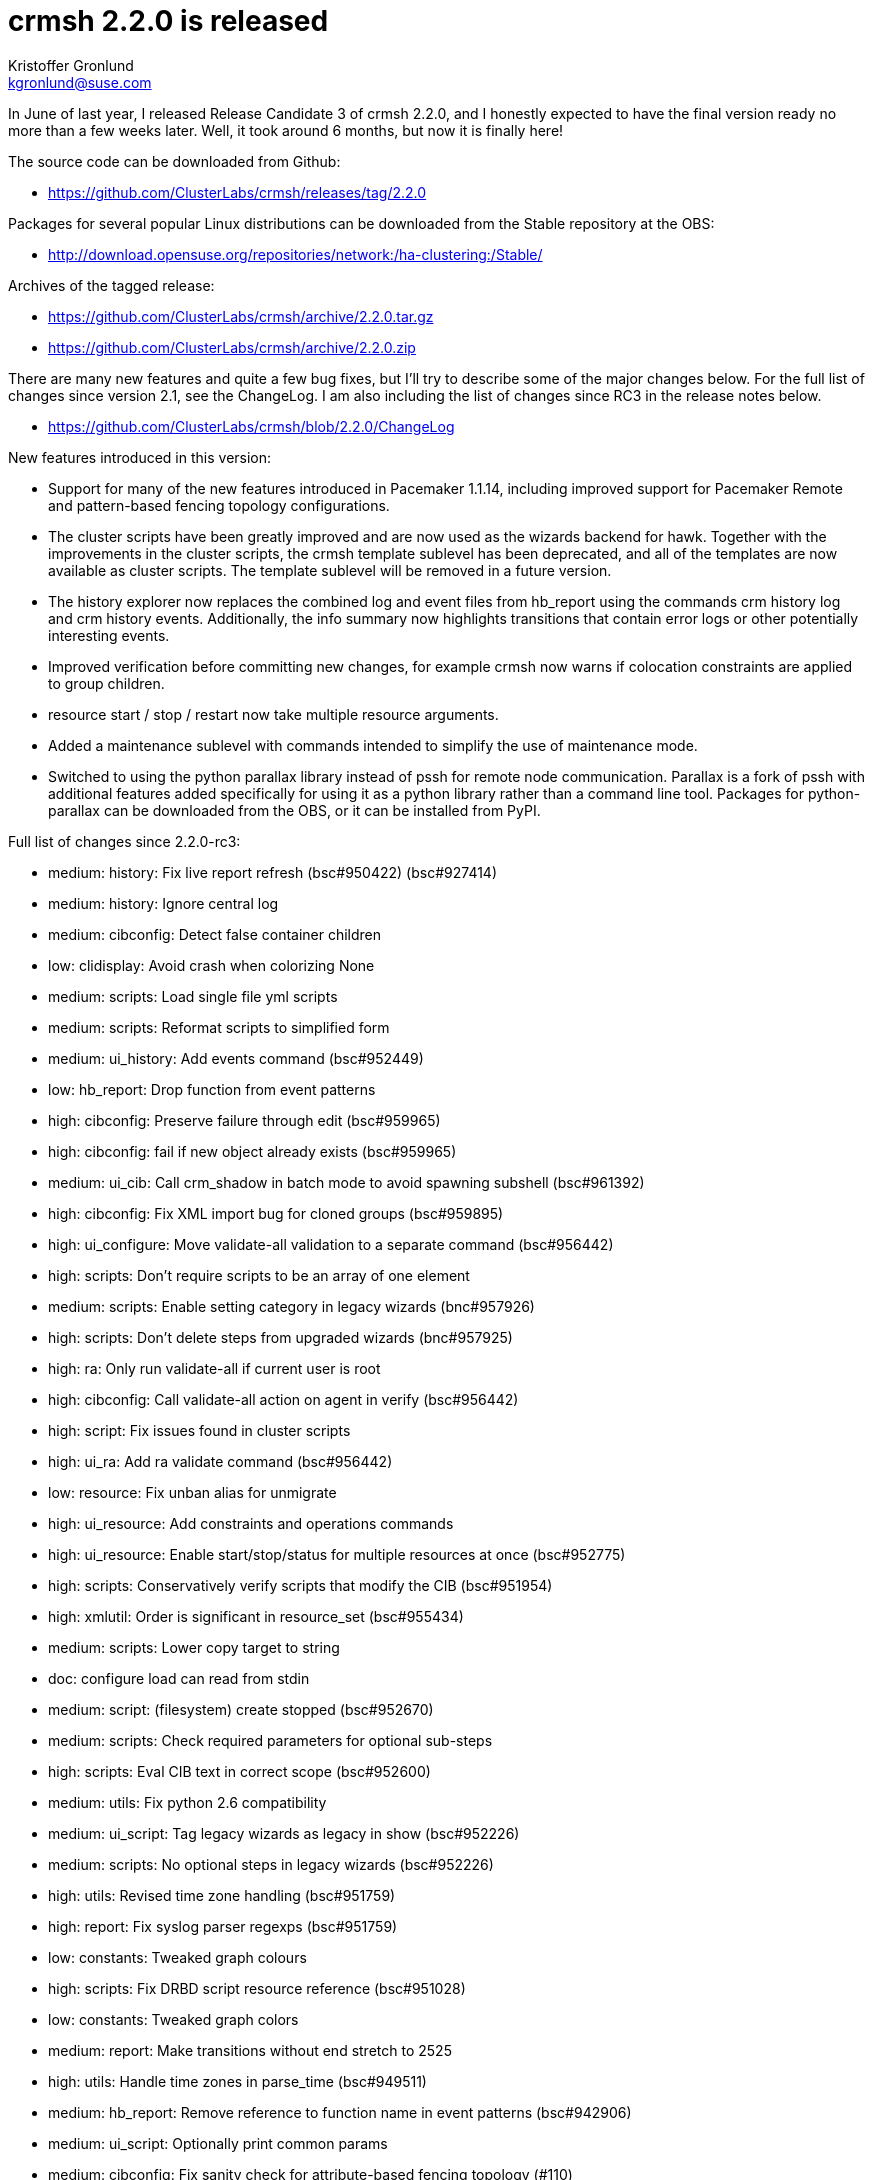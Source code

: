 crmsh 2.2.0 is released
=======================
:Author: Kristoffer Gronlund
:Email: kgronlund@suse.com
:Date: 2016-01-15 15:00

In June of last year, I released Release Candidate 3 of crmsh 2.2.0,
and I honestly expected to have the final version ready no more than a
few weeks later. Well, it took around 6 months, but now it is finally
here!

The source code can be downloaded from Github:

* https://github.com/ClusterLabs/crmsh/releases/tag/2.2.0

Packages for several popular Linux distributions can be downloaded
from the Stable repository at the OBS:

* http://download.opensuse.org/repositories/network:/ha-clustering:/Stable/

Archives of the tagged release:

* https://github.com/ClusterLabs/crmsh/archive/2.2.0.tar.gz
* https://github.com/ClusterLabs/crmsh/archive/2.2.0.zip

There are many new features and quite a few bug fixes, but I'll try to
describe some of the major changes below. For the full list of changes
since version 2.1, see the ChangeLog. I am also including the list
of changes since RC3 in the release notes below.

* https://github.com/ClusterLabs/crmsh/blob/2.2.0/ChangeLog

New features introduced in this version:

* Support for many of the new features introduced in Pacemaker
  1.1.14, including improved support for Pacemaker Remote and
  pattern-based fencing topology configurations.

* The cluster scripts have been greatly improved and are now used as
  the wizards backend for hawk. Together with the improvements in the
  cluster scripts, the crmsh template sublevel has been deprecated,
  and all of the templates are now available as cluster scripts. The
  template sublevel will be removed in a future version.

* The history explorer now replaces the combined log and event files
  from hb_report using the commands crm history log and crm history
  events. Additionally, the info summary now highlights transitions
  that contain error logs or other potentially interesting events.

* Improved verification before committing new changes, for example
  crmsh now warns if colocation constraints are applied to group
  children.

* resource start / stop / restart now take multiple resource arguments.

* Added a maintenance sublevel with commands intended to simplify the
  use of maintenance mode.

* Switched to using the python parallax library instead of pssh for
  remote node communication. Parallax is a fork of pssh with
  additional features added specifically for using it as a python
  library rather than a command line tool. Packages for
  python-parallax can be downloaded from the OBS, or it can be
  installed from PyPI.

Full list of changes since 2.2.0-rc3:

- medium: history: Fix live report refresh (bsc#950422) (bsc#927414)
- medium: history: Ignore central log
- medium: cibconfig: Detect false container children
- low: clidisplay: Avoid crash when colorizing None
- medium: scripts: Load single file yml scripts
- medium: scripts: Reformat scripts to simplified form
- medium: ui_history: Add events command (bsc#952449)
- low: hb_report: Drop function from event patterns
- high: cibconfig: Preserve failure through edit (bsc#959965)
- high: cibconfig: fail if new object already exists (bsc#959965)
- medium: ui_cib: Call crm_shadow in batch mode to avoid spawning subshell (bsc#961392)
- high: cibconfig: Fix XML import bug for cloned groups (bsc#959895)
- high: ui_configure: Move validate-all validation to a separate command (bsc#956442)
- high: scripts: Don't require scripts to be an array of one element
- medium: scripts: Enable setting category in legacy wizards (bnc#957926)
- high: scripts: Don't delete steps from upgraded wizards (bnc#957925)
- high: ra: Only run validate-all if current user is root
- high: cibconfig: Call validate-all action on agent in verify (bsc#956442)
- high: script: Fix issues found in cluster scripts
- high: ui_ra: Add ra validate command (bsc#956442)
- low: resource: Fix unban alias for unmigrate
- high: ui_resource: Add constraints and operations commands
- high: ui_resource: Enable start/stop/status for multiple resources at once (bsc#952775)
- high: scripts: Conservatively verify scripts that modify the CIB (bsc#951954)
- high: xmlutil: Order is significant in resource_set (bsc#955434)
- medium: scripts: Lower copy target to string
- doc: configure load can read from stdin
- medium: script: (filesystem) create stopped (bsc#952670)
- medium: scripts: Check required parameters for optional sub-steps
- high: scripts: Eval CIB text in correct scope (bsc#952600)
- medium: utils: Fix python 2.6 compatibility
- medium: ui_script: Tag legacy wizards as legacy in show (bsc#952226)
- medium: scripts: No optional steps in legacy wizards (bsc#952226)
- high: utils: Revised time zone handling (bsc#951759)
- high: report: Fix syslog parser regexps (bsc#951759)
- low: constants: Tweaked graph colours
- high: scripts: Fix DRBD script resource reference (bsc#951028)
- low: constants: Tweaked graph colors
- medium: report: Make transitions without end stretch to 2525
- high: utils: Handle time zones in parse_time (bsc#949511)
- medium: hb_report: Remove reference to function name in event patterns (bsc#942906)
- medium: ui_script: Optionally print common params
- medium: cibconfig: Fix sanity check for attribute-based fencing topology (#110)
- high: cibconfig: Fix bug with node/resource collision
- high: scripts: Determine output format of script correctly (bsc#949980)
- doc: add explanatory comments to fencing_topology
- doc: add missing backslash in fencing_topology example
- doc: add missing <> to fencing_topology syntax
- low: don't use deprecated crm_attribute -U option
- doc: resource-discovery for location constraints
- high: utils: Fix cluster_copy_file error when nodes provided
- low: xmlutil: More informative message when updating resource references after rename
- doc: fix some command syntax grammar in the man page
- high: cibconfig: Delete constraints before resources
- high: cibconfig: Fix bug in is_edit_valid (bsc#948547)
- medium: hb_report: Don't cat binary logs
- high: cibconfig: Allow node/rsc id collision in _set_update (bsc#948547)
- low: report: Silence tar warning on early stream close
- high: cibconfig: Allow nodes and resources with the same ID (bsc#948547)
- high: log_patterns_118: Update the correct set of log patterns (bsc#942906)
- low: ui_resource: Silence spurious migration non-warning from pacemaker
- medium: config: Always fall back to /usr/bin:/usr/sbin:/bin:/sbin for programs (bsc#947818)
- medium: report: Enable opening .xz-compressed report tarballs
- medium: cibconfig: Only warn for grouped children in colocations (bsc#927423)
- medium: cibconfig: Allow order constraints on group children (bsc#927423)
- medium: cibconfig: Warn if configuring constraint on child resource (bsc#927423) (#101)
- high: ui_node: Show remote nodes in crm node list (bsc#877962)
- high: config: Remove config.core.supported_schemas (bsc#946893)
- medium: report: Mark transitions with errors with a star in info output (bsc#943470)
- low: report: Remove first transition tag regex
- medium: report: Add transition tags command (bsc#943470)
- low: ui_history: Better error handling and documentation for the detail command
- low: ui_history: Swap from and to times if to < from
- medium: cibconfig: XML parser support for node-attr fencing topology
- medium: parse: Updated syntax for fencing-topology target attribute
- medium: parse: Add support for node attribute as fencing topology target
- high: scripts: Add enum type to script values
- low: scripts: [MailTo] install mailx package
- low: scripts: Fix typo in email type verifier
- high: script: Fix subscript agent reference bug
- low: constants: Add meta attributes for remote nodes
- medium: scripts: Fix typo in lvm script
- high: scripts: Generate actions for includes if none are defined
- low: scripts: [virtual-ip] make lvs_support an advanced parameter
- medium: crm_pssh: Timeout is an int (bsc#943820)
- medium: scripts: Add MailTo script
- low: scripts: Improved script parameter validation
- high: parse: Fix crash when referencing score types by name (bsc#940194)
- doc: Clarify documentation for colocations using node-attribute
- high: ui_script: Print cached errors in json run
- medium: scripts: Use --no option over --force unless force: true is set in the script
- medium: options: Add --no option
- high: scripts: Default to passing --force to crm after all
- high: scripts: Add force parameter to cib and crm actions, and don't pass --force by default
- low: scripts: Make virtual IP optional [nfsserver]
- medium: scripts: Ensure that the Filesystem resource exists [nfsserver] (bsc#898658)
- medium: report: Reintroduce empty transition pruning (bsc#943291)
- low: hb_report: Collect libqb version (bsc#943327)
- medium: log_patterns: Remove reference to function name in log patterns (bsc#942906)
- low: hb_report: Increase time to wait for the logmark
- high: hb_report: Always prefer syslog if available (bsc#942906)
- high: report: Update transition edge regexes (bsc#942906)
- medium: scripts: Switch install default to false
- low: scripts: Catch attempt to pass dict as parameter value
- high: report: Output format from pacemaker has changed (bsc#941681)
- high: hb_report: Prefer pacemaker.log if it exists (bsc#941681)
- medium: report: Add pacemaker.log to find_node_log list (bsc#941734)
- high: hb_report: Correct path to hb_report after move to subdirectory (bsc#936026)
- low: main: Bash completion didn't handle sudo correctly
- medium: config: Add report_tool_options (bsc#917638)
- high: parse: Add attributes to terminator set (bsc#940920)
- Medium: cibconfig: skip sanity check for properties other than cib-bootstrap-options
- medium: ui_script: Fix bug in verify json encoding
- low: ui_script: Check JSON command syntax
- medium: ui_script: Add name to action output (fate#318211)
- low: scripts: Preserve formatting of longdescs
- low: scripts: Clearer shortdesc for filesystem
- low: scripts: Fix formatting for SAP scripts
- low: scripts: add missing type annotations to libvirt script
- low: scripts: make overridden parameters non-advanced by default
- low: scripts: Tweak description for libvirt
- low: scripts: Strip shortdesc for scripts and params
- low: scripts: Title and category for exportfs
- high: ui_script: drop end sentinel from API output (fate#318211)
- low: scripts: Fix possible reference error in agent include
- low: scripts: Clearer error message
- low: Remove build revision from version
- low: Add HAProxy script to data manifest
- medium: constants: Add 'provides' meta attribute (bsc#936587)
- medium: scripts: Add HAProxy script
- high: hb_report: find utility scripts after move (bsc#936026)
- high: ui_report: Move hb_report to subdirectory (bsc#936026)
- high: Makefile: Don't unstall hb_report using data-manifest (bsc#936026)
- medium: report: Fall back to cluster-glue hb_report if necessary (bsc#936026)
- medium: scripts: stop inserting comments as values
- high: scripts: subscript values not required if subscript has no parameters / all defaults (fate#318211)
- medium: scripts: Fix name override for subscripts (fate#318211)
- low: scripts: Clean up generated CIB (fate#318211)

As usual, a huge thank you to all contributors and users of crmsh!

Cheers,
Kristoffer
